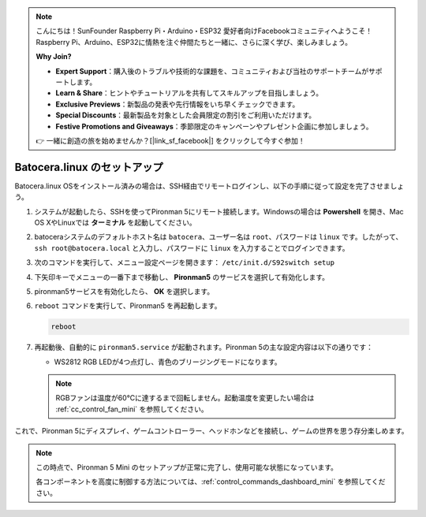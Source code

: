.. note::

    こんにちは！SunFounder Raspberry Pi・Arduino・ESP32 愛好者向けFacebookコミュニティへようこそ！Raspberry Pi、Arduino、ESP32に情熱を注ぐ仲間たちと一緒に、さらに深く学び、楽しみましょう。

    **Why Join?**

    - **Expert Support**：購入後のトラブルや技術的な課題を、コミュニティおよび当社のサポートチームがサポートします。
    - **Learn & Share**：ヒントやチュートリアルを共有してスキルアップを目指しましょう。
    - **Exclusive Previews**：新製品の発表や先行情報をいち早くチェックできます。
    - **Special Discounts**：最新製品を対象とした会員限定の割引をご利用いただけます。
    - **Festive Promotions and Giveaways**：季節限定のキャンペーンやプレゼント企画に参加しましょう。

    👉 一緒に創造の旅を始めませんか？[|link_sf_facebook|] をクリックして今すぐ参加！

.. _set_up_batocera_mini:

Batocera.linux のセットアップ
=========================================================

Batocera.linux OSをインストール済みの場合は、SSH経由でリモートログインし、以下の手順に従って設定を完了させましょう。

#. システムが起動したら、SSHを使ってPironman 5にリモート接続します。Windowsの場合は **Powershell** を開き、Mac OS XやLinuxでは **ターミナル** を起動してください。

   .. image:: img/batocera_powershell.png
      :width: 90%


#. batoceraシステムのデフォルトホスト名は ``batocera``、ユーザー名は ``root``、パスワードは ``linux`` です。したがって、 ``ssh root@batocera.local`` と入力し、パスワードに ``linux`` を入力することでログインできます。

   .. image:: img/batocera_login.png
      :width: 90%

#. 次のコマンドを実行して、メニュー設定ページを開きます： ``/etc/init.d/S92switch setup``

   .. image:: img/batocera_configure.png  
      :width: 90%

#. 下矢印キーでメニューの一番下まで移動し、 **Pironman5** のサービスを選択して有効化します。

   .. image:: img/batocera_configure_pironman5.png
      :width: 90%

#. pironman5サービスを有効化したら、 **OK** を選択します。

   .. image:: img/batocera_configure_pironman5_ok.png
      :width: 90%

#. ``reboot`` コマンドを実行して、Pironman5 を再起動します。

   .. code-block:: shell

      reboot

#. 再起動後、自動的に ``pironman5.service`` が起動されます。Pironman 5の主な設定内容は以下の通りです：

   * WS2812 RGB LEDが4つ点灯し、青色のブリージングモードになります。

   .. note::

      RGBファンは温度が60°Cに達するまで回転しません。起動温度を変更したい場合は :ref:`cc_control_fan_mini` を参照してください。

これで、Pironman 5にディスプレイ、ゲームコントローラー、ヘッドホンなどを接続し、ゲームの世界を思う存分楽しめます。


.. note::

   この時点で、Pironman 5 Mini のセットアップが正常に完了し、使用可能な状態になっています。
   
   各コンポーネントを高度に制御する方法については、:ref:`control_commands_dashboard_mini` を参照してください。
